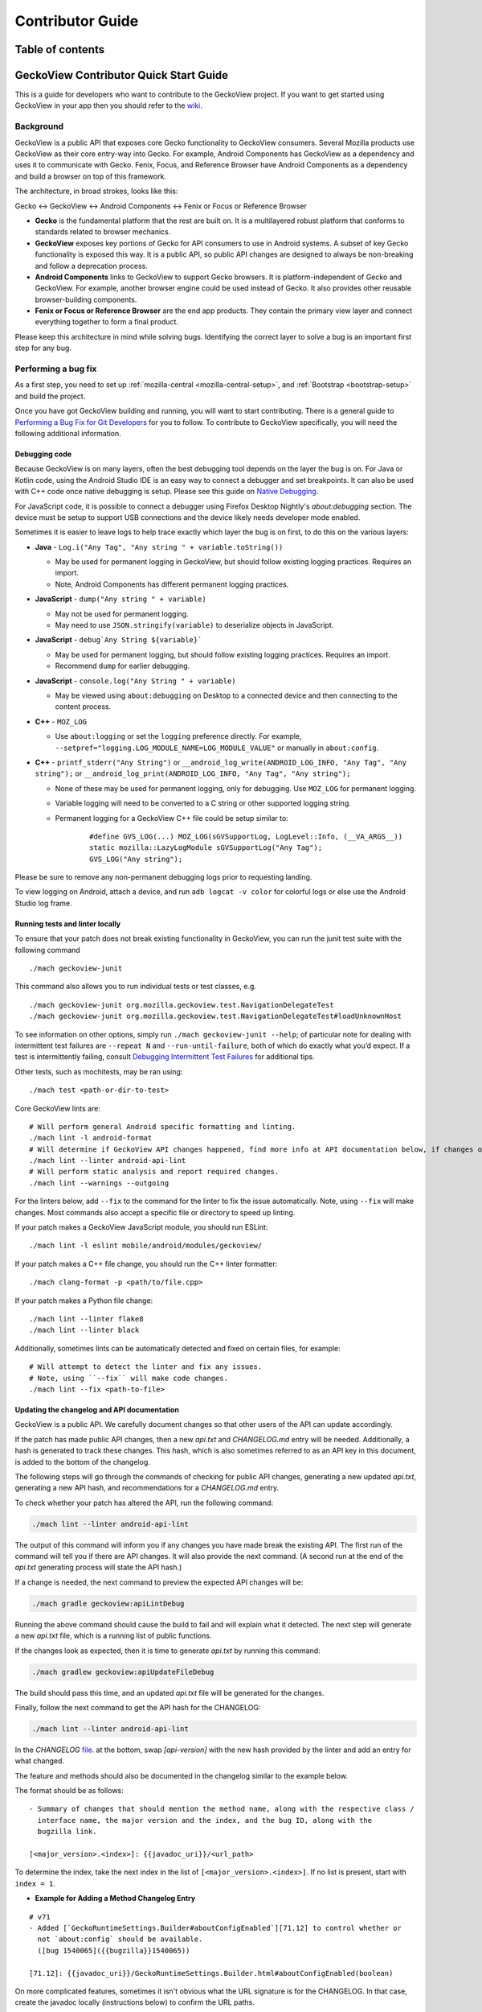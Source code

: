 .. -*- Mode: rst; fill-column: 80; -*-

.. _geckoview-contributor-guide:

=================
Contributor Guide
=================

Table of contents
=================

.. contents:: :local:

GeckoView Contributor Quick Start Guide
=======================================

This is a guide for developers who want to contribute to the GeckoView
project. If you want to get started using GeckoView in your app then you
should refer to the
`wiki <https://wiki.mozilla.org/Mobile/GeckoView#Get_Started>`_.

Background
-----------
GeckoView is a public API that exposes core Gecko functionality to GeckoView consumers.
Several Mozilla products use GeckoView as their core entry-way into Gecko. For example,
Android Components has GeckoView as a dependency and uses it to communicate with Gecko.
Fenix, Focus, and Reference Browser have Android Components as a dependency and build a browser
on top of this framework.

The architecture, in broad strokes, looks like this:

Gecko <-> GeckoView <-> Android Components <-> Fenix or Focus or Reference Browser

*   **Gecko** is the fundamental platform that the rest are built on. It is a multilayered robust platform that conforms to standards related to browser mechanics.
*   **GeckoView** exposes key portions of Gecko for API consumers to use in Android systems. A subset of key Gecko functionality is exposed this way. It is a public API, so public API changes are designed to always be non-breaking and follow a deprecation process.
*   **Android Components** links to GeckoView to support Gecko browsers. It is platform-independent of Gecko and GeckoView. For example, another browser engine could be used instead of Gecko. It also provides other reusable browser-building components.
*   **Fenix or Focus or Reference Browser** are the end app products. They contain the primary view layer and connect everything together to form a final product.

Please keep this architecture in mind while solving bugs. Identifying the correct layer to solve a bug is an important first step for any bug.

Performing a bug fix
--------------------

As a first step, you need to set up :ref:`mozilla-central <mozilla-central-setup>`,
and :ref:`Bootstrap <bootstrap-setup>` and build the project.

Once you have got GeckoView building and running, you will want to start
contributing. There is a general guide to `Performing a Bug Fix for Git
Developers <contributing-to-firefox.html>`_ for you to follow. To contribute to
GeckoView specifically, you will need the following additional
information.

Debugging code
~~~~~~~~~~~~~~~~~~~~
Because GeckoView is on many layers, often the best debugging tool depends on the layer the bug is on.
For Java or Kotlin code, using the Android Studio IDE is an easy way to connect a debugger and set breakpoints. It can
also be used with C++ code once native debugging is setup. Please see this guide on `Native Debugging <native-debugging.html>`_.

For JavaScript code, it is possible to connect a debugger using Firefox Desktop Nightly's `about:debugging` section. The device must be setup to support
USB connections and the device likely needs developer mode enabled.

Sometimes it is easier to leave logs to help trace exactly which layer the bug is on first, to do this on the various layers:

* **Java** - ``Log.i("Any Tag", "Any string " + variable.toString())``

  * May be used for permanent logging in GeckoView, but should follow existing logging practices. Requires an import.

  * Note, Android Components has different permanent logging practices.

* **JavaScript** - ``dump("Any string " + variable)``

  * May not be used for permanent logging.

  * May need to use ``JSON.stringify(variable)`` to deserialize objects in JavaScript.

* **JavaScript** - ``debug`Any String ${variable}```

  * May be used for permanent logging, but should follow existing logging practices. Requires an import.

  * Recommend ``dump`` for earlier debugging.

* **JavaScript** - ``console.log("Any String " + variable)``

  * May be viewed using ``about:debugging`` on Desktop to a connected device and then connecting to the content process.

* **C++** - ``MOZ_LOG``

  * Use ``about:logging`` or set the ``logging`` preference directly. For example, ``--setpref="logging.LOG_MODULE_NAME=LOG_MODULE_VALUE"`` or manually in ``about:config``.

* **C++** - ``printf_stderr("Any String")`` or ``__android_log_write(ANDROID_LOG_INFO, "Any Tag", "Any string");`` or ``__android_log_print(ANDROID_LOG_INFO, "Any Tag", "Any string");``

  * None of these may be used for permanent logging, only for debugging. Use ``MOZ_LOG`` for permanent logging.

  * Variable logging will need to be converted to a C string or other supported logging string.

  * Permanent logging for a GeckoView C++ file could be setup similar to:

      ::

          #define GVS_LOG(...) MOZ_LOG(sGVSupportLog, LogLevel::Info, (__VA_ARGS__))
          static mozilla::LazyLogModule sGVSupportLog("Any Tag");
          GVS_LOG("Any string");

Please be sure to remove any non-permanent debugging logs prior to requesting landing.

To view logging on Android, attach a device, and run ``adb logcat -v color`` for colorful logs or else use the Android Studio log frame.

Running tests and linter locally
~~~~~~~~~~~~~~~~~~~~~~~~~~~~~~~~

To ensure that your patch does not break existing functionality in
GeckoView, you can run the junit test suite with the following command

::

   ./mach geckoview-junit

This command also allows you to run individual tests or test classes,
e.g.

::

   ./mach geckoview-junit org.mozilla.geckoview.test.NavigationDelegateTest
   ./mach geckoview-junit org.mozilla.geckoview.test.NavigationDelegateTest#loadUnknownHost

To see information on other options, simply run
``./mach geckoview-junit --help``; of particular note for dealing with
intermittent test failures are ``--repeat N`` and
``--run-until-failure``, both of which do exactly what you’d expect.
If a test is intermittently failing, consult `Debugging Intermittent Test Failures </testing/debugging-intermittents/index.html>`_ for additional tips.

Other tests, such as mochitests, may be ran using:

::

   ./mach test <path-or-dir-to-test>


Core GeckoView lints are:

::

   # Will perform general Android specific formatting and linting.
   ./mach lint -l android-format
   # Will determine if GeckoView API changes happened, find more info at API documentation below, if changes occurred.
   ./mach lint --linter android-api-lint
   # Will perform static analysis and report required changes.
   ./mach lint --warnings --outgoing

For the linters below, add ``--fix`` to the command for the linter to fix the issue automatically.
Note, using ``--fix`` will make changes. Most commands also accept a specific file or directory to
speed up linting.

If your patch makes a GeckoView JavaScript module, you should run ESLint:

::

   ./mach lint -l eslint mobile/android/modules/geckoview/

If your patch makes a C++ file change, you should run the C++ linter formatter:

::

   ./mach clang-format -p <path/to/file.cpp>


If your patch makes a Python file change:

::

   ./mach lint --linter flake8
   ./mach lint --linter black


Additionally, sometimes lints can be automatically detected and fixed on certain files, for example:

::

   # Will attempt to detect the linter and fix any issues.
   # Note, using ``--fix`` will make code changes.
   ./mach lint --fix <path-to-file>


Updating the changelog and API documentation
~~~~~~~~~~~~~~~~~~~~~~~~~~~~~~~~~~~~~~~~~~~~

GeckoView is a public API. We carefully document changes so that other
users of the API can update accordingly.

If the patch has made public API changes, then a new `api.txt` and `CHANGELOG.md` entry will be needed.
Additionally, a hash is generated to track these changes. This hash, which is also
sometimes referred to as an API key in this document, is added to the bottom of the changelog.

The following steps will go through the commands of checking for public API changes,
generating a new updated `api.txt`, generating a new API hash, and recommendations for a `CHANGELOG.md` entry.


To check whether your patch has altered the API, run the following
command:

.. code:: bash

   ./mach lint --linter android-api-lint

The output of this command will inform you if any changes you have made
break the existing API. The first run of the command will tell you if there are API changes.
It will also provide the next command.
(A second run at the end of the `api.txt` generating process will state the API hash.)

If a change is needed, the next command to preview the expected API changes will be:

.. code:: bash

    ./mach gradle geckoview:apiLintDebug

Running the above command should cause the build to fail and will explain what it detected.
The next step will generate a new `api.txt` file, which is a running list of public functions.

If the changes look as expected, then it is time to generate `api.txt` by running this command:

.. code:: bash

    ./mach gradlew geckoview:apiUpdateFileDebug

The build should pass this time, and an updated `api.txt` file will be generated for the changes.

Finally, follow the next command to get the API hash for the CHANGELOG:

.. code:: bash

    ./mach lint --linter android-api-lint

In the `CHANGELOG` `file <https://searchfox.org/mozilla-central/source/mobile/android/geckoview/src/main/java/org/mozilla/geckoview/doc-files/CHANGELOG.md>`_.
at the bottom, swap `[api-version]` with the new hash provided by the linter and add an entry for what changed.

The feature and methods should also be documented in the changelog similar to the example below.

The format should be as follows:

::

   - Summary of changes that should mention the method name, along with the respective class /
     interface name, the major version and the index, and the bug ID, along with the
     bugzilla link.

   [<major_version>.<index>]: {{javadoc_uri}}/<url_path>

To determine the index, take the next index in the list of
``[<major_version>.<index>]``. If no list is present, start with ``index = 1``.

- **Example for Adding a Method Changelog Entry**

::

   # v71
   - Added [`GeckoRuntimeSettings.Builder#aboutConfigEnabled`][71.12] to control whether or
     not `about:config` should be available.
     ([bug 1540065]({{bugzilla}}1540065))

   [71.12]: {{javadoc_uri}}/GeckoRuntimeSettings.Builder.html#aboutConfigEnabled(boolean)

On more complicated features, sometimes it isn't obvious what the URL signature is for the
CHANGELOG. In that case, create the javadoc locally (instructions below) to confirm the URL paths.

If patch changes are made during review, be sure to re-generate new signatures and API hashes. Generally,
unstaging `api.txt` is the easiest way to accomplish this.

A special situation is when a patch changing the API may need to be uplifted to an earlier
branch of mozilla-central, for example, to the beta channel. To do this, follow the usual uplift
steps and make a version of the patch for uplift that is graphed onto the new target branch and
rerun the API linter commands and update the CHANGELOG to the release it will be graphed onto.

Creating JavaDoc Locally
~~~~~~~~~~~~~~~~~~~~~~~~
GeckoView is a public API, so well maintained javadoc is an important practice. To create the
javadoc locally, we use the following command:

.. code:: bash

   ./mach android geckoview-docs


To view the javadoc locally, first find the directory:

- In your ``mozilla-unified`` directory, type the following command:

  .. code:: bash

     find . -name javadoc  -path '*/geckoview/*'

  This should return the relative path of the local geckoview javadoc.

  As an example, the output could be this:

  .. code:: bash

      ./obj-aarch64-unknown-linux-android/gradle/build/mobile/android/geckoview/docs/javadoc

  Then, use the following command to go into the directory of the local javadoc:

  .. code:: bash

     cd path_of_javadoc_from_above

Now, we want to launch a local web server. To launch locally, use any web server, for example:

.. code:: bash

   python3 -m http.server 8000


In this example, navigate to the web docs via ``http://localhost:8000/``.

.. note::
    If you get a 404 error, please ensure that you have navigated to the correct directory and try
    launching the web server again.

Then, look for the changed method in the list displayed on the webpage and click into it.

For using this to identify URLs for the `CHANGELOG`, copy everything after ``.../org/mozilla/geckoview/``.
Fill in the entry by doing ``{{javadoc_uri}}/<paste_the_copied_text>``. See the example above
for reference.

Deprecation Policy
~~~~~~~~~~~~~~~~~~~
GeckoView follows a deprecation policy you can learn more in this
`design doc <https://firefox-source-docs.mozilla.org/mobile/android/geckoview/design/breaking-changes.html>`_.

To deprecate an API, add the deprecation flags with an identifier for a
deprecation notice, so that all notices with the same identifier will
be removed at the same time (see below for an example). The version is the major version of when
we expect to remove the deprecated member attached to the annotation.
The GeckoView team instituted a deprecation policy which requires each
backward-incompatible change to keep the old code for 3 releases,
allowing downstream consumers, like Fenix, time to migrate asynchronously
to the new code without breaking the build.

::

    @Deprecated
    @DeprecationSchedule(id = "<interface_or_class_of_method>-<method_name>", version = <Current Nightly + 3>)

Since this is a public API, the changelog must also be updated. Please ensure that you
follow the correct format for changelog entries. Under the heading for
the next release version, add a new entry for the changes that you are
making to the API, along with links to any relevant files, and bug
number.

- **Example for Deprecating a Method Changelog**

::

   - ⚠️ Deprecated [`GeckoSession.ContentDelegate.onProductUrl`][128.5], will now be removed in v131.
   ([bug 1898055]({{bugzilla}}1898055))

   [128.5]: {{javadoc_uri}}/GeckoSession.ContentDelegate.html#onProductUrl(org.mozilla.geckoview.GeckoSession)

If an API is deprecated, file a follow-up bug or leave the bug open by
adding the keyword `leave-open` to remove and clean up the deprecated
API for the version it is to be removed on. Also, ensure that running the API linter commands
has changed the javadoc of the deprecated method to indicate that the method has been scheduled
for deprecation. If not, ensure to do this manually.

Submitting to the ``try`` server
~~~~~~~~~~~~~~~~~~~~~~~~~~~~~~~~

It is advisable to run your tests before submitting your patch. You can
do this using Mozilla’s ``try`` server. To submit a GeckoView patch to
``try`` before submitting it for review, type:

.. code:: bash

   ./mach try --preset android-geckoview

This will automatically run critical tests from the GeckoView test suite. If your patch
passes on ``try`` you can be (fairly) confident that it will land successfully
after review.

Failures on ``try`` will show up with the test name highlighted in orange. Select the test to find out more.
Intermittent failures occasionally occur due to issues with the test harness. Retriggering the test is a good way
to confirm it is an intermittent failure and not due to the patch. Usually there will also be a bug number with
a portion of the stack trace as well for documented intermittent failures.
See `Intermittent Test Failures </devtools/tests/debugging-intermittents.html>`_ for more information.

To debug failures on try, it is always a good idea to check the logcat. To do this, select the individual test,
select "Artifacts and Debugging" and then open the log from "logcat-emulator-5554.log".

Tagging a reviewer
~~~~~~~~~~~~~~~~~~

When submitting a patch to Phabricator, if you know who you want to
review your patch, put their Phabricator handle against the
``reviewers`` field.

If you don’t know who to tag for a review in the Phabricator submission
message, leave the field blank and, after submission, follow the link to
the patch in Phabricator and scroll to the bottom of the screen until
you see the comment box.

- Select the ``Add Action`` drop down and pick the ``Change Reviewers`` option.
- In the presented box, add ``geckoview-reviewers``. Selecting this group as the reviewer will notify all the members of the GeckoView team there is a patch to review.
- Click ``Submit`` to submit the reviewer change request.


GeckoView, Android Components, Fenix, Focus, and Reference Browser Dependency Substitution
~~~~~~~~~~~~~~~~~~~~~~~~~~~~~~~~~~~~~~~~~~~~~~~~~~~~~~~~~~~~~~~~~~~~~~~~~~~~~~~~~~~~~~~~~~~~
Internal product dependency substitution is handled automatically in mozilla-central on full builds. When building, the substitution
into these other products will happen automatically after `./mach build` is ran. However, in artifact builds, changes in
Gecko or GeckoView will not consistently be reflected. If making changes to Gecko or GeckoView, it is **strongly** recommended
to only use full builds as changes in Gecko or GeckoView may not be reflected when using artifact builds.

Include GeckoView as a dependency
---------------------------------

If you want to include a development version of GeckoView as a
dependency inside another app, you must link to a local copy. There are
several ways to achieve this, but the preferred way is to use Gradle’s
*dependency substitution* mechanism, for which there is first-class
support in ``mozilla-central`` and a pattern throughout Mozilla’s
GeckoView-consuming ecosystem.

The good news is that ``mach build`` produces everything you need, so
that after the configuration below, you should find that the following
commands rebuild your local GeckoView and then consume your local
version in the downstream project.

.. code:: sh

   cd /path/to/mozilla-central && ./mach build
   cd /path/to/project && ./gradlew assembleDebug

**Be sure that your ``mozconfig`` specifies the correct ``--target``
argument for your target device.** Many projects use “ABI splitting” to
include only the target device’s native code libraries in APKs deployed
to the device. On x86-64 and aarch64 devices, this can result in
GeckoView failing to find any libraries, because valid x86 and ARM
libraries were not included in a deployed APK. Avoid this by setting
``--target`` to the exact ABI that your device supports.

Dependency substituting your local GeckoView into a non-Mozilla project
~~~~~~~~~~~~~~~~~~~~~~~~~~~~~~~~~~~~~~~~~~~~~~~~~~~~~~~~~~~~~~~~~~~~~~~

In projects that don’t have first-class support for dependency
substitution already, you can do the substitution yourself. See the
documentation in
`substitue-local-geckoview.gradle <https://hg.mozilla.org/mozilla-central/file/tip/substitute-local-geckoview.gradle>`_,
but roughly: in each Gradle project that consumes GeckoView, i.e., in
each ``build.gradle`` with a
``dependencies { ... 'org.mozilla.geckoview:geckoview-...' }`` block,
include lines like:

.. code:: groovy

   ext.topsrcdir = "/path/to/mozilla-central"
   ext.topobjdir = "/path/to/object-directory" // Optional.
   apply from: "${topsrcdir}/substitute-local-geckoview.gradle"

**Remember to remove the lines from all ``build.gradle`` files when you
want to return to using the published GeckoView builds!**

Next Steps
----------

-  Get started with `Native Debugging for Android <native-debugging.html>`_

.. |alt text| image:: ../assets/DisableInstantRun.png
.. |alt text 1| image:: ../assets/GeckoViewStructure.png
